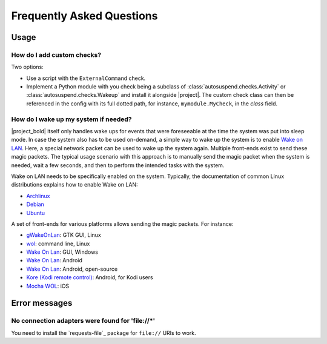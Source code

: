 Frequently Asked Questions
##########################

Usage
*****

How do I add custom checks?
===========================

Two options:

* Use a script with the ``ExternalCommand`` check.

* Implement a Python module with you check being a subclass of
  :class:`autosuspend.checks.Activity` or
  :class:`autosuspend.checks.Wakeup` and install it alongside |project|.
  The custom check class can then be referenced in the config with its full dotted path, for instance, ``mymodule.MyCheck``, in the `class` field.

How do I wake up my system if needed?
=====================================

|project_bold| itself only handles wake ups for events that were foreseeable at the time the system was put into sleep mode.
In case the system also has to be used on-demand, a simple way to wake up the system is to enable `Wake on LAN <https://en.wikipedia.org/wiki/Wake-on-LAN>`_.
Here, a special network packet can be used to wake up the system again.
Multiple front-ends exist to send these magic packets.
The typical usage scenario with this approach is to manually send the magic packet when the system is needed, wait a few seconds, and then to perform the intended tasks with the system.

Wake on LAN needs to be specifically enabled on the system.
Typically, the documentation of common Linux distributions explains how to enable Wake on LAN:

* `Archlinux <https://wiki.archlinux.org/index.php/Wake-on-LAN>`__
* `Debian <https://wiki.debian.org/WakeOnLan>`__
* `Ubuntu <https://help.ubuntu.com/community/WakeOnLan>`__

A set of front-ends for various platforms allows sending the magic packets.
For instance:

* `gWakeOnLan <http://www.muflone.com/gwakeonlan/english/>`__: GTK GUI, Linux
* `wol <https://sourceforge.net/projects/wake-on-lan/>`__: command line, Linux
* `Wake On Lan <https://sourceforge.net/projects/aquilawol/>`__: GUI, Windows
* `Wake On Lan <https://play.google.com/store/apps/details?id=co.uk.mrwebb.wakeonlan>`__: Android
* `Wake On Lan <https://f-droid.org/en/packages/net.mafro.android.wakeonlan/>`__: Android, open-source
* `Kore (Kodi remote control) <https://play.google.com/store/apps/details?id=org.xbmc.kore>`__: Android, for Kodi users
* `Mocha WOL <https://itunes.apple.com/de/app/mocha-wol/id422625778>`__: iOS

Error messages
**************

No connection adapters were found for '\file://\*'
==================================================

You need to install the `requests-file`_ package for ``file://`` URIs to work.
